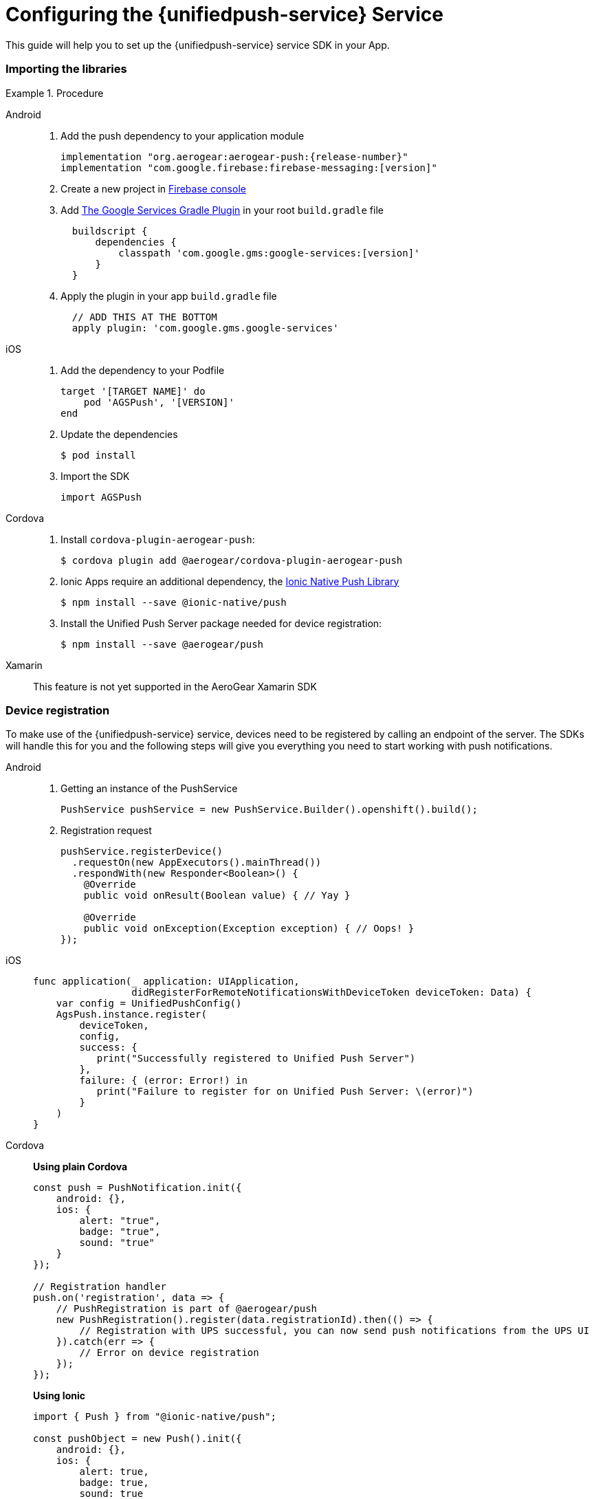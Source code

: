 // For more information, see: https://redhat-documentation.github.io/modular-docs/

[id='configuring-the-{context}']
= Configuring the {unifiedpush-service} Service

This guide will help you to set up the {unifiedpush-service} service SDK in your App.

.Procedure

=== Importing the libraries

[tabs]
====
// tag::excludeDownstream[]
Android::
+
--
. Add the push dependency to your application module
+
[source,groovy,subs="attributes"]
----
implementation "org.aerogear:aerogear-push:{release-number}"
implementation "com.google.firebase:firebase-messaging:[version]"
----
+
. Create a new project in link:https://console.firebase.google.com[Firebase console^]
. Add link:https://developers.google.com/android/guides/google-services-plugin[The Google Services Gradle Plugin^] in your root `build.gradle` file
[source,groovy]
  buildscript {
      dependencies {
          classpath 'com.google.gms:google-services:[version]'
      }
  }
. Apply the plugin in your app `build.gradle` file
[source,groovy]
  // ADD THIS AT THE BOTTOM
  apply plugin: 'com.google.gms.google-services'

--
iOS::
+
--

. Add the dependency to your Podfile
+
[source,ruby]
----
target '[TARGET NAME]' do
    pod 'AGSPush', '[VERSION]'
end
----

. Update the dependencies
+
[source,bash]
----
$ pod install
----

. Import the SDK
+
[source,swift]
----
import AGSPush
----

--
// end::excludeDownstream[]
Cordova::
+
--

. Install `cordova-plugin-aerogear-push`:
+
[source,bash]
----
$ cordova plugin add @aerogear/cordova-plugin-aerogear-push
----

. Ionic Apps require an additional dependency, the link:https://ionicframework.com/docs/native/push/[Ionic Native Push Library^]
+
[source,bash]
----
$ npm install --save @ionic-native/push
----

. Install the Unified Push Server package needed for device registration:
+
[source,bash]
----
$ npm install --save @aerogear/push
----

--
// tag::excludeDownstream[]
Xamarin::
+
--
This feature is not yet supported in the AeroGear Xamarin SDK
--
// end::excludeDownstream[]
====

=== Device registration

To make use of the {unifiedpush-service} service, devices need to be registered by calling an endpoint of the server.
The SDKs will handle this for you and the following steps will give you everything you need to start working with push notifications.

[tabs]
====
// tag::excludeDownstream[]
Android::
+
--
. Getting an instance of the PushService
+
[source,java]
----
PushService pushService = new PushService.Builder().openshift().build();
----

. Registration request
+
[source,java]
----
pushService.registerDevice()
  .requestOn(new AppExecutors().mainThread())
  .respondWith(new Responder<Boolean>() {
    @Override
    public void onResult(Boolean value) { // Yay }

    @Override
    public void onException(Exception exception) { // Oops! }
});
----

--
iOS::
+
--

[source,swift]
----
func application(_ application: UIApplication,
                 didRegisterForRemoteNotificationsWithDeviceToken deviceToken: Data) {
    var config = UnifiedPushConfig()
    AgsPush.instance.register(
        deviceToken,
        config,
        success: {
           print("Successfully registered to Unified Push Server")
        },
        failure: { (error: Error!) in
           print("Failure to register for on Unified Push Server: \(error)")
        }
    )
}
----

--
// end::excludeDownstream[]
Cordova::
+
--

*Using plain Cordova*

[source,javascript]
----
const push = PushNotification.init({
    android: {},
    ios: {
        alert: "true",
        badge: "true",
        sound: "true"
    }
});

// Registration handler
push.on('registration', data => {
    // PushRegistration is part of @aerogear/push
    new PushRegistration().register(data.registrationId).then(() => {
        // Registration with UPS successful, you can now send push notifications from the UPS UI
    }).catch(err => {
        // Error on device registration
    });
});
----

*Using Ionic*

[source,javascript]
----
import { Push } from "@ionic-native/push";

const pushObject = new Push().init({
    android: {},
    ios: {
        alert: true,
        badge: true,
        sound: true
    }
});

pushObject.on('registration').subscribe(data => {
    new PushRegistration().register(data.registrationId).then(() => {
        // Registration with UPS successful, you can now send push notifications from the UPS UI
    }).catch(err => {
        //Error on device registration
    });
});
----

--
// tag::excludeDownstream[]
Xamarin::
+
--

This feature is not yet supported in the AeroGear Xamarin SDK
--
// end::excludeDownstream[]
====
